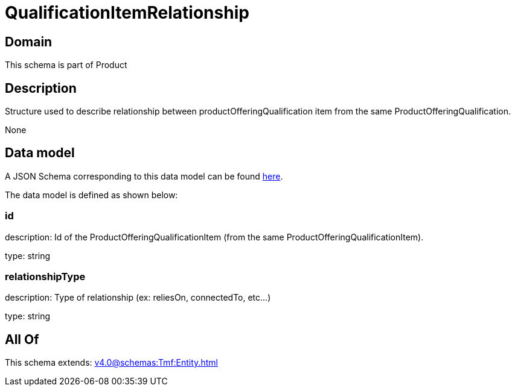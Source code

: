 = QualificationItemRelationship

[#domain]
== Domain

This schema is part of Product

[#description]
== Description

Structure used to describe relationship between productOfferingQualification item from the same ProductOfferingQualification.

None

[#data_model]
== Data model

A JSON Schema corresponding to this data model can be found https://tmforum.org[here].

The data model is defined as shown below:


=== id
description: Id of the ProductOfferingQualificationItem (from the same ProductOfferingQualificationItem).

type: string


=== relationshipType
description: Type of relationship (ex: reliesOn, connectedTo, etc...)

type: string


[#all_of]
== All Of

This schema extends: xref:v4.0@schemas:Tmf:Entity.adoc[]
